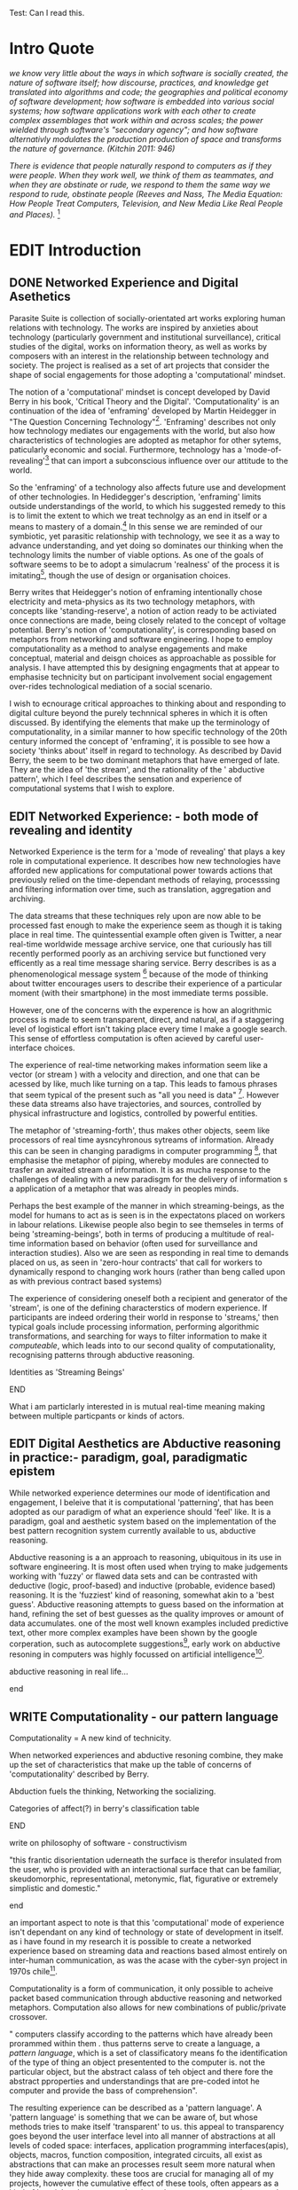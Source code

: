 #+TODO: WRITE EDIT REVIEW | DONE DELETE
Test: Can I read this.
* Intro Quote

  /we know very little about the ways in which software is socially created, the nature of software itself; how discourse, practices, and knowledge get translated into algorithms and code; the geographies and political economy of software development; how software is embedded into various social systems; how software applications work with each other to create complex assemblages that work within and across scales; the power wielded through software's "secondary agency"; and how software alternativly modulates the production production of space and transforms the nature of governance. (Kitchin 2011: 946)/

/There is evidence that people naturally respond to computers as if they were people. When they work well, we think of them as teammates, and when they are obstinate or rude, we respond to them the same way we respond to rude, obstinate people (Reeves and Nass, The Media Equation: How People Treat Computers, Television, and New Media Like Real People and Places)./ [fn:9]


* EDIT Introduction
** DONE Networked Experience and Digital Asethetics

   Parasite Suite is collection of socially-orientated art works exploring human relations with technology. The works are inspired by anxieties about technology (particularly government and institutional surveillance), critical studies of the digital, works on information theory, as well as works by composers with an interest in the relationship between technology and society. The project is realised as a set of art projects that consider the shape of social engagements for those adopting a 'computational' mindset.

    The notion of a 'computational' mindset is concept developed by David Berry in his book, 'Critical Theory and the Digital'. 'Computationality' is an continuation of the idea of 'enframing' developed by Martin Heidegger in "The Question Concerning Technology"[fn:1]. 'Enframing' describes not only how technology mediates our engagements with the world, but also how characteristics of technologies are adopted as metaphor for other sytems, paticularly economic and social. Furthermore, technology has a  'mode-of-revealing'[fn:2] that can import a subconscious influence over our attitude to the world.

    So the 'enframing' of a technology also affects future use and development of other technologies. In Hedidegger's description, 'enframing' limits outside understandings of the world, to which his suggested remedy to this is to limit the extent to which we treat technolgy as an end in itself or a means to mastery of a domain.[fn:47] In this sense we  are reminded of our symbiotic, yet parasitic relationship with technology, we see it as a way to advance understanding, and yet doing so dominates our thinking when the technology limits the number of viable options. As one of the goals of software seems to be to adopt a simulacrum 'realness' of the process it is imitating[fn:4], though the use of design or organisation choices.

    Berry writes that Heidegger's notion of enframing intentionally chose electricity and meta-physics as its two technology metaphors, with concepts like 'standing-reserve',  a notion of action ready to be activiated once connections are made,  being closely related to the concept of voltage potential. Berry's notion of 'computationality', is corresponding based on metaphors from networking and software engineering. I hope to employ computationality as a method to analyse engagements and make conceptual, material and deisgn choices as approachable as possible for analysis. I have attempted this by designing engagments that at appear to emphasise technicity but on participant involvement social engagement over-rides technological mediation of a social scenario.

    I wish to ecnourage critical approaches to thinking about and responding to digital culture beyond the purely technnical spheres in which it is often discussed. By identifying the elements that make up the terminology of computationality, in a similar manner to how specific technology of the 20th century informed the concept of 'enframing', it is possible to see how a society 'thinks about' itself in regard to technology. As described by David Berry, the seem to be two dominant metaphors that have emerged of late. They are the idea of 'the stream', and the rationality of the ' abductive pattern', which I feel describes the sensation and experience of computational systems that I wish to explore.

** EDIT Networked Experience: - both mode of revealing and identity

   Networked Experience is the term for a 'mode of revealing' that plays a key role in computational experience. It describes how new technologies have afforded new applications for computational power towards actions that previously relied on the time-dependant methods of relaying, processsing and filtering information over time, such as translation, aggregation and archiving.

   The data streams that these techniques rely upon are now able to be processed fast enough to make the experience seem as though it is taking place in real time. The quintessential example often given is Twitter, a near real-time worldwide message archive service, one that curiously has till recently performed poorly as an archiving service but functioned very efficently as a real time message sharing service. Berry describes is as a phenomenological message system [fn:51] because of the mode of thinking about twitter encourages users to describe their experience of a particular moment (with their smartphone) in the most immediate terms possible.

   However, one of the concerns with the experence is how an alogrithmic process is made to seem  transparent, direct, and natural, as if a staggering level of logistical effort isn't taking place every time I make a google search. This sense of effortless computation is often acieved by careful user-interface choices.

 The experience of real-time networking makes information seem like a vector (or stream ) with a velocity and direction, and one that can be acessed by like, much like turning on a tap. This leads to famous phrases that seem typical of the present such as "all you need is data" [fn:49]. However these data streams also have trajectories, and sources, controlled by physical infrastructure and logistics, controlled by powerful entities.

   The metaphor of 'streaming-forth', thus makes other objects, seem like processors of real time aysncyhronous sytreams of information. Already this can be seen in changing paradigms in computer programming [fn:50], that emphasise the metaphor of piping, whereby modules are connected to trasfer an awaited stream of information. It is as mucha  response to the challenges of dealing with a new paradisgm for the delivery of information s a application of a metaphor that was already in peoples minds.

   Perhaps the best example of the manner in which streaming-beings, as the model for humans to act as is seen is in the expectatons placed on workers in labour relations. Likewise people also begin to see themseles in terms of being 'streaming-beings', both in terms of producing a multitude of real-time information based on behavior (often used for surveillance and interaction studies). Also we are seen as responding in real time to demands placed on us, as seen in 'zero-hour contracts' that call for workers to dynamically respond to changing work hours (rather than beng called upon as with previous contract based systems)

   The experience of considering oneself both a recipient and generator of the 'stream', is one of the defining characterstics of modern experience. If participants are indeed ordering their world in response to 'streams,' then typical goals include processing information, performing algorithmic transformations, and searching for ways to filter information to make it /computeable/, which leads into to our second quality of computationality, recognising patterns through abductive reasoning.

*************** Identities as 'Streaming Beings'
*************** END


   What i am particlarly interested in is mutual real-time meaning making between multiple particpants or kinds of actors.

** EDIT Digital Aesthetics are Abductive reasoning in practice:- paradigm, goal, paradigmatic epistem

While networked experience determines our mode of identification and engagement, I beleive that it is computational 'patterning', that has been adopted as our paradigm of what an experience should 'feel' like. It is a paradigm, goal and aesthetic system based on the implementation of the best pattern recognition system currently available to us, abductive reasoning.

 Abductive reasoning is a an approach to reasoning, ubiquitous in its use in software engineering. It is most often used when trying to make judgements working with 'fuzzy' or flawed data sets and can be contrasted with deductive (logic, proof-based) and inductive (probable, evidence based) reasoning. It is the 'fuzziest' kind of reasoning, somewhat akin to a 'best guess'. Abductive reasoning attempts to guess based on the information at hand, refining the set of best guesses as the quality improves or amount of data accumulates. one of the most well known examples included predictive text, other more complex examples have been shown by the google corperation, such as autocomplete suggestions[fn:7], early work on abductive resoning in computers was highly focussed on artificial intelligence[fn:8].

*************** abductive reasoning in real life...
*************** end

** WRITE Computationality - our pattern language

Computationality = A new kind of technicity.

   When networked experiences and abductive resoning combine, they make up the set of characteristics that make up the table of concerns of 'computationality' described by Berry.

Abduction fuels the thinking, Networking the socializing.

*************** Categories of affect(?) in  berry's classification table
*************** END
*************** write on philosophy of software - constructivism
"this frantic disorientation uderneath the surface is therefor insulated from the user, who is provided with an interactional surface that can be familiar, skeudomorphic, representational, metonymic, flat, figurative or extremely simplistic and domestic."
*************** end


an important aspect to note is that this 'computational' mode of experience isn't dependant on any kind of technology or state of development in itself. as i have found in my research it is possible to create a networked experience based on streaming data and reactions based almost entirely on inter-human communication, as was the acase with the cyber-syn project in 1970s chile[fn:10].


Computationality is a form of communication, it only possible to acheive packet based communication through abductive reasoning and networked metaphors. Computation also allows for new combinations of public/private crossover.

   " computers classify according to the patterns which have already been prorammed within them . thus patterns serve to create a language, a /pattern language/, which is a set of classificatory means fo the identification of the type of thing an object presentented to the computer is. not the particular object, but the abstract calass of teh object and there fore the abstract pproperties and understandings that are pre-coded intot he computer and provide the bass of comprehension".

 The resulting experience can be described as a 'pattern language'. A 'pattern language' is something that we can be aware of, but whose methods tries to make itself 'transparent' to us. this appeal to transparency goes beyond the user interface level into all manner of abstractions at all levels of coded space: interfaces, application programming interfaces(apis), objects, macros, function composition, integrated circuits, all exist as abstractions that can make an processes result seem more natural when they hide away complexity. these toos are crucial for managing all of my projects, however the cumulative effect of these tools, often appears as a kind of 'magic' to the person using the tool to prepare an experience, and as a kind of faux 'natural' to the end user, who is intended to be none the wiser.
*************** pattern example
#+begin_src javascript
// sensor inputs, mouse cursor postition, page location,

#+end_src
*************** end

   for example, if i was to write a program that could recognise a pattern, say that you were reading this paragraph. i would first have to consier /how/ you were reading the text, both the phsysical device and medium. for instance in a book, on  a tablet or mobile device or on a computer
 in preparing to construct the algorithm i would consider what sensory inputs i have available, then design a solution
 and intention to read the paragraph that you are currently reading. a program might consist of a tracking of the

*************** personal example of emplacement
*************** end


'computationality' can then be experienced as a combination of computer processing and networking capabilty that embody a particular aesthetic and mode of experience for those that interact with the works [fn:11]. the particulars of the experience and aesthetic of 'computationality' has been specifically collected and outlined by others[fn:12] but i loosely define it as the experiencne of a real world decision that seems influenced or larely determined by by what would be appropriate for the algorithmic sensibilities of a machine rather than a human sense of design aesthetic. the manner in which this is realised

     a particular aspect of the 'computational' i have focussed on is the felt sense that a machine can be treated as a participant and social actor rather than a tool.

*** edit
  an ontological shift towards sympathy for the machnines 'algorithmic' methods of understanding, mediating our own notions of beauty. the projects are intended to be open ended, generative and participatory, blurring lines between artist and audience. a key goal of the works is for proamming choices to affect dramatic shifts in  social roles and duties for participants. the concept is to place emphasis on the notion that a generalised  machine can constructed equally be a machine gun or a vacuum cleaner, or a collaborator or spy. despite the outward presentation of a work or adoption of controversial digital 'features' such as data mining or monitoring,  technological systems are much more than hardware and code, they represent a,"'seamless web' of social, institutional and technological relationships.'"(122)it is the the heirachies and logistics of society that  play a crucial role in determining the material formation of a work[fn:13].

    the conceptual inspiration for these works is drawn from histories of early computing, the philosophical influence of early digital design, and cybernetic thought [fn:14], as well as philosophical works about technology and communication. [fn:15] specific models and refereences for the works are outlined later in their descriptions and documentation. in general, it is the history of cultural metaphors about computation, as well as studies of  technological opportunities that never materialised or fell to the wayside, that have helped me to explore other possibilieties for social interaction in computing.[fn:16] by exploring these topics we can see interesting possibilities for restructuring networked engagements with machines. i wish to argue, as has been shown by eden medina in her study of some of the rudimentary techniques explored by the cyberneticians of the cybersyn project in allende's chile, that it is not realtime communication of high tech computing that determines the sense of a 'networked experience', rather it is the idea of bi-directional streams of information that are being responded to. this idea is central in much of cybernetic organisational theory, and informs a wide range of practices today. one which i use extensively is the 'streams' programming technique, one that is prevalent in an extensive number of web programs at the moments.[fn:17]

*************** write go on more about audio
 in particular i have focused on the act of surveillance, a term that i am trying to explore beyond of its pejorative sense. exploring the  term surveillance has allowed me to consider the thin line between social engagement and intelligence collection. particularly when considering the perspective of a machine, it can be difficult to differentiate between methods that might enable new kinds of engagement and those that might alienate. in parasite one i have tried to design a surveilance model that offers two-way methods of remote listening by exploitng aspects of audio
*************** end

this term surveilance represents a useful union point between the machine and network, and implies a model of engagement based up monitoring and responding to interactions in a dynamic manner. for my studies it has come to represent a point of coalescence between the anxieties of today and an area of early study in the field of cybernetics. particularly in the early era of computing, and similar to speculation about the possible uses of the phonograph[fn:18], cyberneticians were wildly imagining what a computer would be useful for. certain unexpected innovations such as email also totally changed the field.

"e-mail emerged in 1971 when users began experimenting with ways of sending electronic messages from one networked computer to another. in her study of the internet's origins, janet abbate writes that e-mail "remade" the arpanet system and caused it to be see 'not as a computer system but rather as a communication sytem.'(ref.82) 1.[fn:19]

it is my belief that the notion of the usefulness for the computer in exploring musical, social and political possibilities can often be surprisingly limited. the key area of limitation i wish to explore is in the area of networked interaction between multiple agents. the key theme is essentially how the 'social' can be introduced into artistic and compositional practice.

the notion of the responsive surveillant, who may take on any biological or material form, is one of the cornerstone ideas of the field of cybernetics. we can see this biologically influenced notion otherwise known as a feedback system everywhere from the thermostat to many of the software 'daemons' of computers that operate in the backhand of unix based computers.[fn:20]

in these early experiments with the idea of 'what a compute should be', we can see the possibilities and disappointments of concepts such as like 'socialist computing', and efforts to radically reconsider the function of the computer when it is relevant to the culture and philosophy of disparate groups.

artistically a reconsideration of the manner in which we interact with computers and each other under the banner of surveillance also represents a sincere attempt to portray some of the radical possibilities of computer art when it embraces its lineage and explores the anxieties of the present.

these three areas: the philosophies of how machinic interactions have coalesced into one commonly accepted into a common form, a look at unexplored possibilities and under-emphasised potentials in the present, and a search for how to revive those alternative futures, each represent the three strands of artistic research in the project.

i have attempted to unify these into four project.

it is a kind of consideration of the discrete and quantifiable that happens when we begin to employ a kind of empathy toward a machinic perspective.
*** edit
**** p1.
'immateriality of software[fn:21]'
describes it as a /super-medium/ that unifies other forms,  (tv/film/radio/print), rather than containing them it reforms and reshapes them into a "new unitary form"[fn:22] "this super-medium acts as both a mediatingn and structuring frame that we must understand through its instantiation under particular physical constraints" - rejecting the immateriality of software. analysisng the doing, platform studies.

the terms 'softwarized society' coined by dacid berry [fn:23] encapsulates what i see as the outcome of networked experience and computational aesthetics. the term describes the impuct of computers on culture as both metaphor and (an often transparent) medium. {such as?} as technology inculcates itself we are indanger of forgetting how entangled with computer code we really are, it would be hard for me to think of any aspect of my daily life that isn't entangled within the world of software code, living within a nation dependant on software, and using it to write this exegesis. software is part of the narrative of our lives, and yet often overlooked. fuller (2006) notes, "in a sense, all intellecual work is now 'software study', in that the software provides its media and its context..." berry encourages us to think about the "structure of feeling[fn:24]"  and methods of usefulness permitted by code. noting that technology is a cultural metaphor as well as lexical and physical object. these varied cultural thoughts about technology in relation to the self and society inform practice and engagement with tools as well as wider social and economic relations. to the extent that berry believes the metaphors of software in particular, to form a 'plane of immanance' that shapes relations[fn:25].
*** write

by treating projects as socio-technical assemblages, connected to "broader networks of social relations and institutional ensembles"[fn:26]. i plan to
use technology as its own medium to consider the role of technologies. the intent is not to reject or provocate but to describe origins of human anxiety about the digitization of our world [fn:27].

as the context of the work is on social uses of technology, particul the manner in which  actors roles this can be manipulated within these, research for this project has involved histories of the social in computing. within these histories, didactic and utopian attitudes to technology are rife, particularly in studying the histories of cybernetics, early personal-computing and 'socialist'-computing [fn:28].

however they it has tended to become apparent that the hopes and dreams of people like stafford beer and stewart brand are products of their of their time, in which the possibilities of new tools empowering users to create new worlds did seem real. this utopian bent make for interesting parellels with modern composers such as stochasen and xenakis, who exhibited similar attitudes about technology [fn:29].

it is this tension between the utopian attitudes of the past and some of the anxieites of the present. all of which belie the use of the same kinds of tchnology, which i wish to explore in these workds. my hypothesis is that there is a way through this, that within some of the most pervasively distressing manipulations of technology by governmet agencies and coverty actors[fn:30], there are techniques to reconsider the uses of technology once again if we look to some of these abandoned histories of computing.

*************** write para on theory
*************** end

with the hope to point out some of the heirachies and possbilities bestowed on different actors given certain combinations. the emphasis is on the social and collaborative aspects that are possbile, with their attendant possibilities for exploitation, re-working and misuse both creative and destructive.

one particuular kind of technological assemblage that is commonly known to provoke feelings of anxiety about the digital, is techniques of surveillance[fn:31]  , can have their heirachies and processes changed to give power to new actors and outcomes.

these projects, which try to take the same materials and processes of the anxiety inducing technologies in question are somewhat foregone in their conclusion that is often the heightened ability of established heirachies and actors to utilise these tools for ill will rather than the technic itself.

in my attempt to consider the design and implementation of tools like computer vision, real-time communication and data-colleciton, i have often found that the design and user experience as a developer is often imprinted with the culture and expectations of the teams that assembled the foundations of these tools[fn:32]. in a sense i have discovered  a source for my own anxiety in a consciousness of the kind of corporate cultures values embedded in the design of systems. my response to this has been to try and configure atypical user interfaces and methods of engagement, such as avoiding teh user metaphor of a person sitting at a computer terminal with keyboard and mouse, and trying to treat sound as a first-class user interaction medium[fn:33].


in this sense the work is inspired by coucpets such as 'sousveillance'[fn:34] where a technology is leveled against an oppressor rather than the opposite. in my course of exploring how to 'turn the tables' however, i have also found that it is often the composition of technologies and the relationships that their design encourages[fn:35], that require the formulation of organic and locally specific technologies that offer solutions more relevant in my case for an artistically inpired, more affecting outcome, and on a general level benefit participants.

*** todo quote about subroutines and influence on programming[fn:36].


however the process by which i developed this project was not from a carefully chosen theme, but rather a methodoology where i have sought to describe some of the 'back boxes' of communications that i interact with on a daily basis. my methodology for investigating something like data-collection, monitoring and signal intelligence is derived from creating a project that mimics a small subset of these behaviors in an uncommon context, and then noting the processes that are fundamental to the existence of the 'machine'. this method involves treating the world in a manner very simlar to the concept of a 'function', otherwise known as a subroutine in computer programming. in some way i am attempting to import concepts from a pradigm in computer programming, 'functional programming'

many interesting things can be said about

. it just so happens that when i consider some of the inherant qualities of the manner in which i would conduct myself, even in moments that i step away from a 'screen', the encounters of my life are all deeply network driven. one of the discoveries of early computing i sthat computational speed makes vastly wider and new kinds of networks possible.[fn:37]
pattern aesthetic-


*** todo quote about discovery of email from cybersyn[fn:38]

<<<<<<< Updated upstream
=======

|--------------------+-----------------------------+---------------------------|
|                    | technicity                  | computationality          |
|                    | (modern technology)         | (postmodern technology)   |
|--------------------+-----------------------------+---------------------------|
| mode of revealing  | challenging-forth (gestell) | streaming-forth           |
|--------------------+-----------------------------+---------------------------|
| paradigmatic       | technical devices,          | computational devices     |
| equipment          | machines                    | computers, processors.    |
|--------------------+-----------------------------+---------------------------|
| goals (projects)   | 1. unlocking                | 1. trajectories           |
|                    | transforming                | processng info            |
|                    | storing                     | algorithmic trans         |
|                    | distributing                | (aggregation, reduction   |
|                    | switching about             | calculation) as           |
|                    | standing reseve             | /data reserve/            |
|                    | 2.efficiency                | 2. computability          |
|--------------------+-----------------------------+---------------------------|
| identities (roles) | ordered beings              | streaming beings          |
|--------------------+-----------------------------+---------------------------|
| paradigmatic       | *engineer* time motion      | *design* info theory      |
| epistem            | studies, method-time        | graph theory              |
|                    | measurement (mtm)           | data viz                  |
|                    | instrument rationality      | communicative rationality |
|--------------------+-----------------------------+---------------------------|
>>>>>>> Stashed changes
** WRITE Streaming-Forth
** EDIT Inspirations

The inspiriation is taken from serres concept of 'black boxing'. seeing the world in terms of components. taking one and stripping away layers of abstraction in order to understand the processes involved, then returning the 'box' to its position  with newfound understanding.

In my case i am looking at the current state of human relations as i experience them. i am particularly focussed on the 'machinic' qualities and the managemnt of what is commonly thought of as mediation, and common anxieties and concerns with current engagement. i am usingtools that seem applicable and the easiest and most relevant to the concerns. typically the same materials such as, web page scripting, electronic components and sensory inputs and outputs, that are involved in the 'black box'.

So while the work might seem at first technical in nature. i am more interested in trying to 'simply' understand a set of relations and use audio as a descriptive tool.

The four art installations i have assembled represent a set of considerations about how music and technology should interact, and of what this might mean for wider attitudes about the role of the computer in music and society at large.

** EDIT Historical Studies

similarly to the cyberneticians, counterculturaliststs and techno-utopians, i wish to explore the interaction of sytems and tools and how the relate.
it has also at times offered a challenge to the

it is my argument that aspects of thinking about how computers should be used in art and music are limited by ideological constraints on the kinds of interaction that can be permitted.

the lineage of the the 'california ideology' on interaction with computers today seems to enforce the idea of engagement witha  computer being focused on having one operator, holding tight deterministic control over one program utilising an acceptable set of input and output techniques.

however rather than attempting to completely divorce myself from this lineage or propose my own utopia. i wish to make a study of these forces of technoligical ideology and incorperate it into my artworks. by blending representations of the problematic lineage and present state of paranoia with other utopian visions of computing that never quite made it. as well as some of my own ideas about what might be possible in the realm of collaborative experience and new and experimental engagement with machines, others and ourselves. i hope to reintroduce political ideas into the discussion of technology by reintroducing the social and political into the musical and technological landscape.

i argue that there is a link between some aspects of the transhumanism which has influenced much of technological design and desires of transcendence in 20th century music compoers such as john cage that has emphaised transcendce at he expese of 'silencing the social' in the wods of douglas kahn. it is not my wish to decry these works, rather to celebrate and reconsider them in the context of today where we are never sure if we are too connected and being surveilled, or too alone and alienated. instead by seeking o re-empahises teh socaial, collaboratvie aspects of that is already there instead by seeking o re-empahises teh socaial, collaboratvie aspects of that is already there.


as this project, determined in looking at 'possibilities', has a somewhat futuristic bent. i have elected to be somewhat wary of the degree to whih i cast the future in the mod eof my own emplacement. this circular inevitablility of conditioning my works into a kind of 'future-present' is somewhat inescapable. however in an attempt to mitigate this i have tried to take inspiriations for my work from other 'failed utopias' as much as the one i currently reside in.

in looking to early expectations and the failed dreams or unexplored possibilities of early omputer history, particulary notions of socialist computing, artificial intellignece, cybernetic surveilland and hippie counterculture, along with the ideas of modernist music composer such as xenakis, berio and stochausen, who all had similar utopian notions about the future of both society and their art.

the cybersyn surveillance project of allende's chile, the cybernetic counterculture of 1960's san franciso and

i have instead looked at other failed utopias. since this work is a study in the effects of networking and computation.

exploring some of their neglected meanings and history of terms and contrasting that with where the emphasis of specific definition lies today is a key part of the work. by looking at the complete history and meaning of terms, particularly alternate meanings, i feel we can begin to excavate other possibilities, possibilities that were always available but feel cut off from now.

for example, the word computer has a been on a historical journey from meaning a human being that makes calculations, to a device facilitation calculation. however even the interesting parts of that statement miss some of the socio-cultural aspects of what a being a computer means.

for instance that computers were once large teams of people used in warfare to calculate distances, supplies and give reckonings for artillery. or that later computers became numerical analysts, a job that was generally gendered to be for women, and teams of women were given the task of managing early machine-based computers. (hmm prob not necessary, incl. refs).

how to portray this rich and often conflicted history in a word is a difficult task. we see that  a key role for the artist can be excavating meaning. looking that the meanings that have been applied over the years and following a common task in critical theory, asking why certain aspects have traditionally been ignore, or taken as a given. because of this, to begin my process i have given in depth listings of the meaning of key terms for the suite of works.  a dictionary definition offer a reflection on the range of meaning and the suggest links to the history of what are seen as ‘modern’ terms. i am seeking to try and combine and undermine these terms to try and understand my own position.

** 'Streaming-forth' and Time based Art
    if installation is not a processional peice, w/ beginning and end, where does that situate sound? digital influence. is adaptive/ generative sound still time based? is it more real time and responsive?


* WRITE Parasite One


* WRITE Parasite Two


* WRITE Parasite Three


* WRITE Parasite Four


* WRITE Conclusions

  The end goal is the hope tat users will envisage teh ways in which existing social engagements can be 're-tooled'. The 'hack' of technology is often not highly technical, instead it is a re-visioning of what a technology could be useful for.

* WRITE Extra Notes
which a product is designed, developed and organised, is often
specific to the workplace culture, organisation and mode of production
under which it originated. these kind of influences are likely to only
deepen rathr than disappear.[fn:46] a classic text describing this
scenario is the study by x..

   Physical possibilities. Design.

the following works are a study in the relationship and possibilities in the spaces between communication technology and artistic practice.

communications technology and musical practice hold much in the way of a common history, converging and

on a personal level one piece of anecdotal evidence that i have noticed is the large number of programmers and ict (informatin communicatons technolgy) workers that are musicians, composers or disc.

The other piece of anecdotal evidence is the predisposition for composers toward computer programming and electronics.

*** Look at study on Links

jockeys[fn:44].
*** WRITE Graph of structure of Computationality

Networked Experience() ->
Abductive Aesthetics() ->
= Computationality ()
both combine into set of qualities

(Berry on Twitter [p. 76])As a form of computational media that is highly social, it presents an interesting case study in relation to our public/private experiences of communication through a computational platform.

   In this respect human relationships with technology occupy a somewhat vexed space, with technology seen as both 'means to an end', a tool of progress or improvement, yet perhaps more importantly technology is also a medium through which we experience the world.
* Footnotes

[fn:1] heidegger qct

[fn:2] Explain mod eof revealing

[fn:3] postman, medium is metaphor

[fn:4] description of links between software and constructionism

[fn:5] wtf is ontotheology

[fn:6] w concern technolgy

[fn:7] google autocomplete suggestions description link

[fn:8] link between abductive reasoning and ai.

[fn:9] Think python p. 7

[fn:10] ref to dependdence on human actors in cybersyn

[fn:11] link to uses of term

[fn:12] link to new aesthetic site / files

[fn:13] idea inspired by frocki's first film.

[fn:14] link to weiner

[fn:15] link de landa, berry.

[fn:16] idea taken from the talk,"the web that wasn't" )[[webthatwasnt][twtw]]

[fn:17] link to deetails on javascript streams

[fn:18] article about uses of early phonograph

[fn:19] edina 64

[fn:20] whats a daemon yo.

[fn:21] berry 10

[fn:22] berry 10

[fn:23] softwareised society, link opening of phil of software on dependance on software for survival. berry p.

[fn:24] berry, p. 6.

[fn:25] berry and deleuze, p. 18.

[fn:26] berry p.62

[fn:27] software is eating the

[fn:28] link to treer main history book / topics

[fn:29] stoch to xenakis quote

[fn:30] link five eyes surveillance

[fn:31] def of

[fn:32] link to classic essay about design of saftware informed

[fn:33] any links to this? there was a bit from deland

[fn:34] sousveilance

[fn:35] foucoult link, design of software and oppression

[fn:36] functions in programming.

[fn:37] computers and society

[fn:38] cybernetic revolutionaries

[fn:39] design of medical monitoring machines (see berry)

[fn:40] everything from the control of crops to the management of wild environments and  population control of wild species

[fn:41] link to[[http:hrc.wmin.ac.uk/theory-californianideology.html][barbroo, cameron - hypermedia research centre

[fn:42] examples: skeudomorphic design, interactinon models. give more

[fn:43] ref to drum languages

[fn:44]

[fn:45] here i am thinking about constraints like technical capabilty,
machinic power as well as cultural determinism, usability constraints
or challenges of imagination.

[fn:46] ref to book on the desing of programs reflecting workplace.

[fn:47] (En)framing Heidegger

[fn:48] Postman N.

[fn:49] AllYOu need is data DTD

[fn:50] Streams Programming Languages

[fn:51] Berry, Twitter as phenmopmenological
